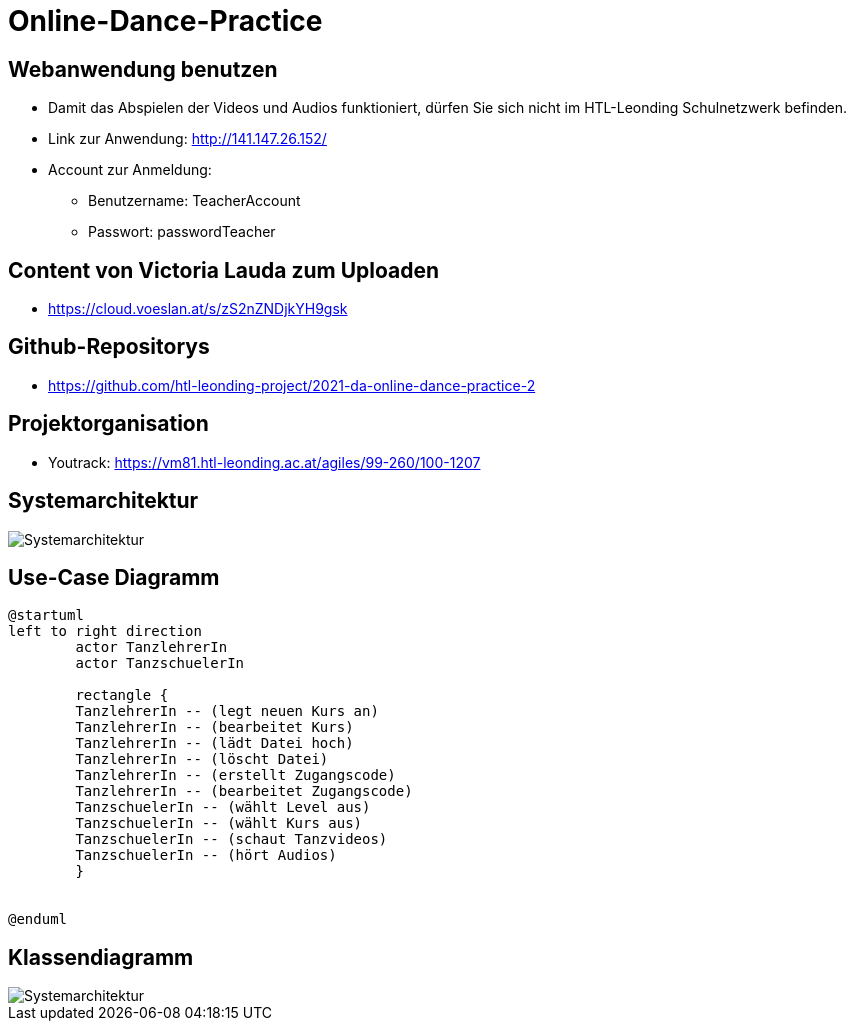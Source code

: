 = Online-Dance-Practice

== Webanwendung benutzen
-   Damit das Abspielen der Videos und Audios funktioniert, dürfen Sie sich nicht im HTL-Leonding Schulnetzwerk befinden.
-   Link zur Anwendung: http://141.147.26.152/
-   Account zur Anmeldung:
* Benutzername: TeacherAccount
* Passwort: passwordTeacher

== Content von Victoria Lauda zum Uploaden
- https://cloud.voeslan.at/s/zS2nZNDjkYH9gsk

== Github-Repositorys
- https://github.com/htl-leonding-project/2021-da-online-dance-practice-2

== Projektorganisation
- Youtrack: https://vm81.htl-leonding.ac.at/agiles/99-260/100-1207

== Systemarchitektur
image::images/2.jpeg[Systemarchitektur]

== Use-Case Diagramm
[plantuml]

[plantuml,ucd]
----
@startuml
left to right direction
        actor TanzlehrerIn
        actor TanzschuelerIn

        rectangle {
        TanzlehrerIn -- (legt neuen Kurs an)
        TanzlehrerIn -- (bearbeitet Kurs)
        TanzlehrerIn -- (lädt Datei hoch)
        TanzlehrerIn -- (löscht Datei)
        TanzlehrerIn -- (erstellt Zugangscode)
        TanzlehrerIn -- (bearbeitet Zugangscode)
        TanzschuelerIn -- (wählt Level aus)
        TanzschuelerIn -- (wählt Kurs aus)
        TanzschuelerIn -- (schaut Tanzvideos)
        TanzschuelerIn -- (hört Audios)
        }


@enduml

----

== Klassendiagramm


image::images/cld.png[Systemarchitektur]

